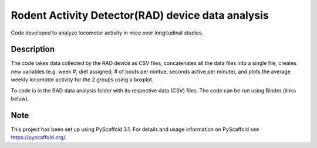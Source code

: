 =========
Rodent Activity Detector(RAD) device data analysis
=========


Code developed to analyze locomotor activity in mice over longitudinal studies. 


Description
===========

The code takes data collected by the RAD device as CSV files, concatenates all the data files into a single file, creates new variables (e.g. week #, diet assigned, # of bouts per mintue, seconds active per minute), and plots the average weekly locomotor activity for the 2 groups using a boxplot. 

To code is in the RAD data analysis folder with its respective data (CSV) files. The code can be run using Binder (links below).

.. image:: https://mybinder.org/badge_logo.svg
 :target: https://mybinder.org/v2/gh/biof309/spring2019-solo-project-miyazakinl/master

Note
====

This project has been set up using PyScaffold 3.1. For details and usage
information on PyScaffold see https://pyscaffold.org/.
